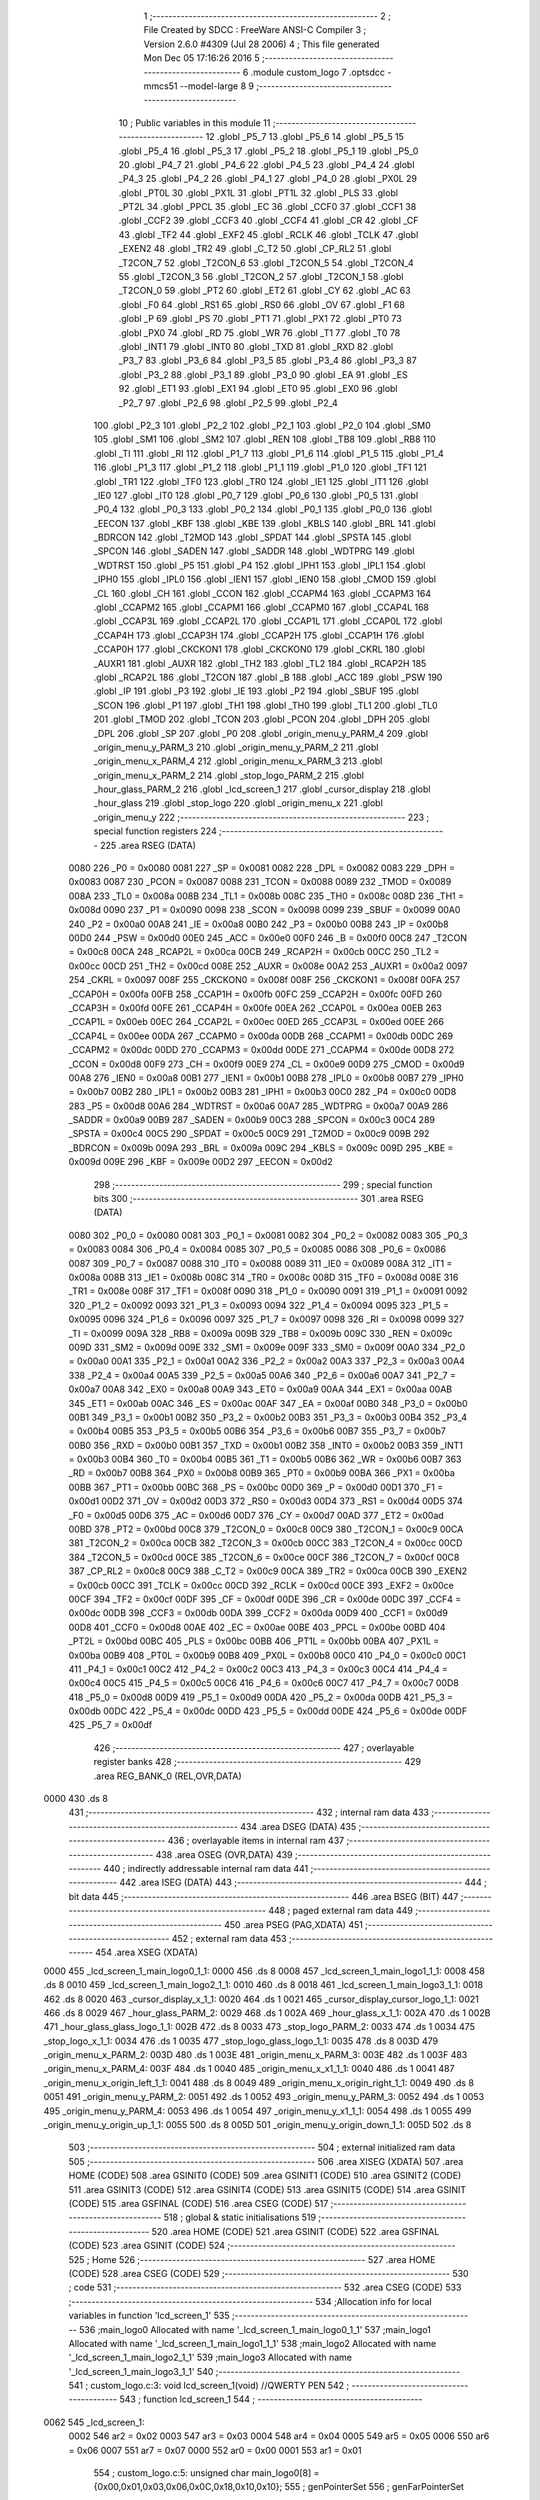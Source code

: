                               1 ;--------------------------------------------------------
                              2 ; File Created by SDCC : FreeWare ANSI-C Compiler
                              3 ; Version 2.6.0 #4309 (Jul 28 2006)
                              4 ; This file generated Mon Dec 05 17:16:26 2016
                              5 ;--------------------------------------------------------
                              6 	.module custom_logo
                              7 	.optsdcc -mmcs51 --model-large
                              8 	
                              9 ;--------------------------------------------------------
                             10 ; Public variables in this module
                             11 ;--------------------------------------------------------
                             12 	.globl _P5_7
                             13 	.globl _P5_6
                             14 	.globl _P5_5
                             15 	.globl _P5_4
                             16 	.globl _P5_3
                             17 	.globl _P5_2
                             18 	.globl _P5_1
                             19 	.globl _P5_0
                             20 	.globl _P4_7
                             21 	.globl _P4_6
                             22 	.globl _P4_5
                             23 	.globl _P4_4
                             24 	.globl _P4_3
                             25 	.globl _P4_2
                             26 	.globl _P4_1
                             27 	.globl _P4_0
                             28 	.globl _PX0L
                             29 	.globl _PT0L
                             30 	.globl _PX1L
                             31 	.globl _PT1L
                             32 	.globl _PLS
                             33 	.globl _PT2L
                             34 	.globl _PPCL
                             35 	.globl _EC
                             36 	.globl _CCF0
                             37 	.globl _CCF1
                             38 	.globl _CCF2
                             39 	.globl _CCF3
                             40 	.globl _CCF4
                             41 	.globl _CR
                             42 	.globl _CF
                             43 	.globl _TF2
                             44 	.globl _EXF2
                             45 	.globl _RCLK
                             46 	.globl _TCLK
                             47 	.globl _EXEN2
                             48 	.globl _TR2
                             49 	.globl _C_T2
                             50 	.globl _CP_RL2
                             51 	.globl _T2CON_7
                             52 	.globl _T2CON_6
                             53 	.globl _T2CON_5
                             54 	.globl _T2CON_4
                             55 	.globl _T2CON_3
                             56 	.globl _T2CON_2
                             57 	.globl _T2CON_1
                             58 	.globl _T2CON_0
                             59 	.globl _PT2
                             60 	.globl _ET2
                             61 	.globl _CY
                             62 	.globl _AC
                             63 	.globl _F0
                             64 	.globl _RS1
                             65 	.globl _RS0
                             66 	.globl _OV
                             67 	.globl _F1
                             68 	.globl _P
                             69 	.globl _PS
                             70 	.globl _PT1
                             71 	.globl _PX1
                             72 	.globl _PT0
                             73 	.globl _PX0
                             74 	.globl _RD
                             75 	.globl _WR
                             76 	.globl _T1
                             77 	.globl _T0
                             78 	.globl _INT1
                             79 	.globl _INT0
                             80 	.globl _TXD
                             81 	.globl _RXD
                             82 	.globl _P3_7
                             83 	.globl _P3_6
                             84 	.globl _P3_5
                             85 	.globl _P3_4
                             86 	.globl _P3_3
                             87 	.globl _P3_2
                             88 	.globl _P3_1
                             89 	.globl _P3_0
                             90 	.globl _EA
                             91 	.globl _ES
                             92 	.globl _ET1
                             93 	.globl _EX1
                             94 	.globl _ET0
                             95 	.globl _EX0
                             96 	.globl _P2_7
                             97 	.globl _P2_6
                             98 	.globl _P2_5
                             99 	.globl _P2_4
                            100 	.globl _P2_3
                            101 	.globl _P2_2
                            102 	.globl _P2_1
                            103 	.globl _P2_0
                            104 	.globl _SM0
                            105 	.globl _SM1
                            106 	.globl _SM2
                            107 	.globl _REN
                            108 	.globl _TB8
                            109 	.globl _RB8
                            110 	.globl _TI
                            111 	.globl _RI
                            112 	.globl _P1_7
                            113 	.globl _P1_6
                            114 	.globl _P1_5
                            115 	.globl _P1_4
                            116 	.globl _P1_3
                            117 	.globl _P1_2
                            118 	.globl _P1_1
                            119 	.globl _P1_0
                            120 	.globl _TF1
                            121 	.globl _TR1
                            122 	.globl _TF0
                            123 	.globl _TR0
                            124 	.globl _IE1
                            125 	.globl _IT1
                            126 	.globl _IE0
                            127 	.globl _IT0
                            128 	.globl _P0_7
                            129 	.globl _P0_6
                            130 	.globl _P0_5
                            131 	.globl _P0_4
                            132 	.globl _P0_3
                            133 	.globl _P0_2
                            134 	.globl _P0_1
                            135 	.globl _P0_0
                            136 	.globl _EECON
                            137 	.globl _KBF
                            138 	.globl _KBE
                            139 	.globl _KBLS
                            140 	.globl _BRL
                            141 	.globl _BDRCON
                            142 	.globl _T2MOD
                            143 	.globl _SPDAT
                            144 	.globl _SPSTA
                            145 	.globl _SPCON
                            146 	.globl _SADEN
                            147 	.globl _SADDR
                            148 	.globl _WDTPRG
                            149 	.globl _WDTRST
                            150 	.globl _P5
                            151 	.globl _P4
                            152 	.globl _IPH1
                            153 	.globl _IPL1
                            154 	.globl _IPH0
                            155 	.globl _IPL0
                            156 	.globl _IEN1
                            157 	.globl _IEN0
                            158 	.globl _CMOD
                            159 	.globl _CL
                            160 	.globl _CH
                            161 	.globl _CCON
                            162 	.globl _CCAPM4
                            163 	.globl _CCAPM3
                            164 	.globl _CCAPM2
                            165 	.globl _CCAPM1
                            166 	.globl _CCAPM0
                            167 	.globl _CCAP4L
                            168 	.globl _CCAP3L
                            169 	.globl _CCAP2L
                            170 	.globl _CCAP1L
                            171 	.globl _CCAP0L
                            172 	.globl _CCAP4H
                            173 	.globl _CCAP3H
                            174 	.globl _CCAP2H
                            175 	.globl _CCAP1H
                            176 	.globl _CCAP0H
                            177 	.globl _CKCKON1
                            178 	.globl _CKCKON0
                            179 	.globl _CKRL
                            180 	.globl _AUXR1
                            181 	.globl _AUXR
                            182 	.globl _TH2
                            183 	.globl _TL2
                            184 	.globl _RCAP2H
                            185 	.globl _RCAP2L
                            186 	.globl _T2CON
                            187 	.globl _B
                            188 	.globl _ACC
                            189 	.globl _PSW
                            190 	.globl _IP
                            191 	.globl _P3
                            192 	.globl _IE
                            193 	.globl _P2
                            194 	.globl _SBUF
                            195 	.globl _SCON
                            196 	.globl _P1
                            197 	.globl _TH1
                            198 	.globl _TH0
                            199 	.globl _TL1
                            200 	.globl _TL0
                            201 	.globl _TMOD
                            202 	.globl _TCON
                            203 	.globl _PCON
                            204 	.globl _DPH
                            205 	.globl _DPL
                            206 	.globl _SP
                            207 	.globl _P0
                            208 	.globl _origin_menu_y_PARM_4
                            209 	.globl _origin_menu_y_PARM_3
                            210 	.globl _origin_menu_y_PARM_2
                            211 	.globl _origin_menu_x_PARM_4
                            212 	.globl _origin_menu_x_PARM_3
                            213 	.globl _origin_menu_x_PARM_2
                            214 	.globl _stop_logo_PARM_2
                            215 	.globl _hour_glass_PARM_2
                            216 	.globl _lcd_screen_1
                            217 	.globl _cursor_display
                            218 	.globl _hour_glass
                            219 	.globl _stop_logo
                            220 	.globl _origin_menu_x
                            221 	.globl _origin_menu_y
                            222 ;--------------------------------------------------------
                            223 ; special function registers
                            224 ;--------------------------------------------------------
                            225 	.area RSEG    (DATA)
                    0080    226 _P0	=	0x0080
                    0081    227 _SP	=	0x0081
                    0082    228 _DPL	=	0x0082
                    0083    229 _DPH	=	0x0083
                    0087    230 _PCON	=	0x0087
                    0088    231 _TCON	=	0x0088
                    0089    232 _TMOD	=	0x0089
                    008A    233 _TL0	=	0x008a
                    008B    234 _TL1	=	0x008b
                    008C    235 _TH0	=	0x008c
                    008D    236 _TH1	=	0x008d
                    0090    237 _P1	=	0x0090
                    0098    238 _SCON	=	0x0098
                    0099    239 _SBUF	=	0x0099
                    00A0    240 _P2	=	0x00a0
                    00A8    241 _IE	=	0x00a8
                    00B0    242 _P3	=	0x00b0
                    00B8    243 _IP	=	0x00b8
                    00D0    244 _PSW	=	0x00d0
                    00E0    245 _ACC	=	0x00e0
                    00F0    246 _B	=	0x00f0
                    00C8    247 _T2CON	=	0x00c8
                    00CA    248 _RCAP2L	=	0x00ca
                    00CB    249 _RCAP2H	=	0x00cb
                    00CC    250 _TL2	=	0x00cc
                    00CD    251 _TH2	=	0x00cd
                    008E    252 _AUXR	=	0x008e
                    00A2    253 _AUXR1	=	0x00a2
                    0097    254 _CKRL	=	0x0097
                    008F    255 _CKCKON0	=	0x008f
                    008F    256 _CKCKON1	=	0x008f
                    00FA    257 _CCAP0H	=	0x00fa
                    00FB    258 _CCAP1H	=	0x00fb
                    00FC    259 _CCAP2H	=	0x00fc
                    00FD    260 _CCAP3H	=	0x00fd
                    00FE    261 _CCAP4H	=	0x00fe
                    00EA    262 _CCAP0L	=	0x00ea
                    00EB    263 _CCAP1L	=	0x00eb
                    00EC    264 _CCAP2L	=	0x00ec
                    00ED    265 _CCAP3L	=	0x00ed
                    00EE    266 _CCAP4L	=	0x00ee
                    00DA    267 _CCAPM0	=	0x00da
                    00DB    268 _CCAPM1	=	0x00db
                    00DC    269 _CCAPM2	=	0x00dc
                    00DD    270 _CCAPM3	=	0x00dd
                    00DE    271 _CCAPM4	=	0x00de
                    00D8    272 _CCON	=	0x00d8
                    00F9    273 _CH	=	0x00f9
                    00E9    274 _CL	=	0x00e9
                    00D9    275 _CMOD	=	0x00d9
                    00A8    276 _IEN0	=	0x00a8
                    00B1    277 _IEN1	=	0x00b1
                    00B8    278 _IPL0	=	0x00b8
                    00B7    279 _IPH0	=	0x00b7
                    00B2    280 _IPL1	=	0x00b2
                    00B3    281 _IPH1	=	0x00b3
                    00C0    282 _P4	=	0x00c0
                    00D8    283 _P5	=	0x00d8
                    00A6    284 _WDTRST	=	0x00a6
                    00A7    285 _WDTPRG	=	0x00a7
                    00A9    286 _SADDR	=	0x00a9
                    00B9    287 _SADEN	=	0x00b9
                    00C3    288 _SPCON	=	0x00c3
                    00C4    289 _SPSTA	=	0x00c4
                    00C5    290 _SPDAT	=	0x00c5
                    00C9    291 _T2MOD	=	0x00c9
                    009B    292 _BDRCON	=	0x009b
                    009A    293 _BRL	=	0x009a
                    009C    294 _KBLS	=	0x009c
                    009D    295 _KBE	=	0x009d
                    009E    296 _KBF	=	0x009e
                    00D2    297 _EECON	=	0x00d2
                            298 ;--------------------------------------------------------
                            299 ; special function bits
                            300 ;--------------------------------------------------------
                            301 	.area RSEG    (DATA)
                    0080    302 _P0_0	=	0x0080
                    0081    303 _P0_1	=	0x0081
                    0082    304 _P0_2	=	0x0082
                    0083    305 _P0_3	=	0x0083
                    0084    306 _P0_4	=	0x0084
                    0085    307 _P0_5	=	0x0085
                    0086    308 _P0_6	=	0x0086
                    0087    309 _P0_7	=	0x0087
                    0088    310 _IT0	=	0x0088
                    0089    311 _IE0	=	0x0089
                    008A    312 _IT1	=	0x008a
                    008B    313 _IE1	=	0x008b
                    008C    314 _TR0	=	0x008c
                    008D    315 _TF0	=	0x008d
                    008E    316 _TR1	=	0x008e
                    008F    317 _TF1	=	0x008f
                    0090    318 _P1_0	=	0x0090
                    0091    319 _P1_1	=	0x0091
                    0092    320 _P1_2	=	0x0092
                    0093    321 _P1_3	=	0x0093
                    0094    322 _P1_4	=	0x0094
                    0095    323 _P1_5	=	0x0095
                    0096    324 _P1_6	=	0x0096
                    0097    325 _P1_7	=	0x0097
                    0098    326 _RI	=	0x0098
                    0099    327 _TI	=	0x0099
                    009A    328 _RB8	=	0x009a
                    009B    329 _TB8	=	0x009b
                    009C    330 _REN	=	0x009c
                    009D    331 _SM2	=	0x009d
                    009E    332 _SM1	=	0x009e
                    009F    333 _SM0	=	0x009f
                    00A0    334 _P2_0	=	0x00a0
                    00A1    335 _P2_1	=	0x00a1
                    00A2    336 _P2_2	=	0x00a2
                    00A3    337 _P2_3	=	0x00a3
                    00A4    338 _P2_4	=	0x00a4
                    00A5    339 _P2_5	=	0x00a5
                    00A6    340 _P2_6	=	0x00a6
                    00A7    341 _P2_7	=	0x00a7
                    00A8    342 _EX0	=	0x00a8
                    00A9    343 _ET0	=	0x00a9
                    00AA    344 _EX1	=	0x00aa
                    00AB    345 _ET1	=	0x00ab
                    00AC    346 _ES	=	0x00ac
                    00AF    347 _EA	=	0x00af
                    00B0    348 _P3_0	=	0x00b0
                    00B1    349 _P3_1	=	0x00b1
                    00B2    350 _P3_2	=	0x00b2
                    00B3    351 _P3_3	=	0x00b3
                    00B4    352 _P3_4	=	0x00b4
                    00B5    353 _P3_5	=	0x00b5
                    00B6    354 _P3_6	=	0x00b6
                    00B7    355 _P3_7	=	0x00b7
                    00B0    356 _RXD	=	0x00b0
                    00B1    357 _TXD	=	0x00b1
                    00B2    358 _INT0	=	0x00b2
                    00B3    359 _INT1	=	0x00b3
                    00B4    360 _T0	=	0x00b4
                    00B5    361 _T1	=	0x00b5
                    00B6    362 _WR	=	0x00b6
                    00B7    363 _RD	=	0x00b7
                    00B8    364 _PX0	=	0x00b8
                    00B9    365 _PT0	=	0x00b9
                    00BA    366 _PX1	=	0x00ba
                    00BB    367 _PT1	=	0x00bb
                    00BC    368 _PS	=	0x00bc
                    00D0    369 _P	=	0x00d0
                    00D1    370 _F1	=	0x00d1
                    00D2    371 _OV	=	0x00d2
                    00D3    372 _RS0	=	0x00d3
                    00D4    373 _RS1	=	0x00d4
                    00D5    374 _F0	=	0x00d5
                    00D6    375 _AC	=	0x00d6
                    00D7    376 _CY	=	0x00d7
                    00AD    377 _ET2	=	0x00ad
                    00BD    378 _PT2	=	0x00bd
                    00C8    379 _T2CON_0	=	0x00c8
                    00C9    380 _T2CON_1	=	0x00c9
                    00CA    381 _T2CON_2	=	0x00ca
                    00CB    382 _T2CON_3	=	0x00cb
                    00CC    383 _T2CON_4	=	0x00cc
                    00CD    384 _T2CON_5	=	0x00cd
                    00CE    385 _T2CON_6	=	0x00ce
                    00CF    386 _T2CON_7	=	0x00cf
                    00C8    387 _CP_RL2	=	0x00c8
                    00C9    388 _C_T2	=	0x00c9
                    00CA    389 _TR2	=	0x00ca
                    00CB    390 _EXEN2	=	0x00cb
                    00CC    391 _TCLK	=	0x00cc
                    00CD    392 _RCLK	=	0x00cd
                    00CE    393 _EXF2	=	0x00ce
                    00CF    394 _TF2	=	0x00cf
                    00DF    395 _CF	=	0x00df
                    00DE    396 _CR	=	0x00de
                    00DC    397 _CCF4	=	0x00dc
                    00DB    398 _CCF3	=	0x00db
                    00DA    399 _CCF2	=	0x00da
                    00D9    400 _CCF1	=	0x00d9
                    00D8    401 _CCF0	=	0x00d8
                    00AE    402 _EC	=	0x00ae
                    00BE    403 _PPCL	=	0x00be
                    00BD    404 _PT2L	=	0x00bd
                    00BC    405 _PLS	=	0x00bc
                    00BB    406 _PT1L	=	0x00bb
                    00BA    407 _PX1L	=	0x00ba
                    00B9    408 _PT0L	=	0x00b9
                    00B8    409 _PX0L	=	0x00b8
                    00C0    410 _P4_0	=	0x00c0
                    00C1    411 _P4_1	=	0x00c1
                    00C2    412 _P4_2	=	0x00c2
                    00C3    413 _P4_3	=	0x00c3
                    00C4    414 _P4_4	=	0x00c4
                    00C5    415 _P4_5	=	0x00c5
                    00C6    416 _P4_6	=	0x00c6
                    00C7    417 _P4_7	=	0x00c7
                    00D8    418 _P5_0	=	0x00d8
                    00D9    419 _P5_1	=	0x00d9
                    00DA    420 _P5_2	=	0x00da
                    00DB    421 _P5_3	=	0x00db
                    00DC    422 _P5_4	=	0x00dc
                    00DD    423 _P5_5	=	0x00dd
                    00DE    424 _P5_6	=	0x00de
                    00DF    425 _P5_7	=	0x00df
                            426 ;--------------------------------------------------------
                            427 ; overlayable register banks
                            428 ;--------------------------------------------------------
                            429 	.area REG_BANK_0	(REL,OVR,DATA)
   0000                     430 	.ds 8
                            431 ;--------------------------------------------------------
                            432 ; internal ram data
                            433 ;--------------------------------------------------------
                            434 	.area DSEG    (DATA)
                            435 ;--------------------------------------------------------
                            436 ; overlayable items in internal ram 
                            437 ;--------------------------------------------------------
                            438 	.area OSEG    (OVR,DATA)
                            439 ;--------------------------------------------------------
                            440 ; indirectly addressable internal ram data
                            441 ;--------------------------------------------------------
                            442 	.area ISEG    (DATA)
                            443 ;--------------------------------------------------------
                            444 ; bit data
                            445 ;--------------------------------------------------------
                            446 	.area BSEG    (BIT)
                            447 ;--------------------------------------------------------
                            448 ; paged external ram data
                            449 ;--------------------------------------------------------
                            450 	.area PSEG    (PAG,XDATA)
                            451 ;--------------------------------------------------------
                            452 ; external ram data
                            453 ;--------------------------------------------------------
                            454 	.area XSEG    (XDATA)
   0000                     455 _lcd_screen_1_main_logo0_1_1:
   0000                     456 	.ds 8
   0008                     457 _lcd_screen_1_main_logo1_1_1:
   0008                     458 	.ds 8
   0010                     459 _lcd_screen_1_main_logo2_1_1:
   0010                     460 	.ds 8
   0018                     461 _lcd_screen_1_main_logo3_1_1:
   0018                     462 	.ds 8
   0020                     463 _cursor_display_x_1_1:
   0020                     464 	.ds 1
   0021                     465 _cursor_display_cursor_logo_1_1:
   0021                     466 	.ds 8
   0029                     467 _hour_glass_PARM_2:
   0029                     468 	.ds 1
   002A                     469 _hour_glass_x_1_1:
   002A                     470 	.ds 1
   002B                     471 _hour_glass_glass_logo_1_1:
   002B                     472 	.ds 8
   0033                     473 _stop_logo_PARM_2:
   0033                     474 	.ds 1
   0034                     475 _stop_logo_x_1_1:
   0034                     476 	.ds 1
   0035                     477 _stop_logo_glass_logo_1_1:
   0035                     478 	.ds 8
   003D                     479 _origin_menu_x_PARM_2:
   003D                     480 	.ds 1
   003E                     481 _origin_menu_x_PARM_3:
   003E                     482 	.ds 1
   003F                     483 _origin_menu_x_PARM_4:
   003F                     484 	.ds 1
   0040                     485 _origin_menu_x_x1_1_1:
   0040                     486 	.ds 1
   0041                     487 _origin_menu_x_origin_left_1_1:
   0041                     488 	.ds 8
   0049                     489 _origin_menu_x_origin_right_1_1:
   0049                     490 	.ds 8
   0051                     491 _origin_menu_y_PARM_2:
   0051                     492 	.ds 1
   0052                     493 _origin_menu_y_PARM_3:
   0052                     494 	.ds 1
   0053                     495 _origin_menu_y_PARM_4:
   0053                     496 	.ds 1
   0054                     497 _origin_menu_y_x1_1_1:
   0054                     498 	.ds 1
   0055                     499 _origin_menu_y_origin_up_1_1:
   0055                     500 	.ds 8
   005D                     501 _origin_menu_y_origin_down_1_1:
   005D                     502 	.ds 8
                            503 ;--------------------------------------------------------
                            504 ; external initialized ram data
                            505 ;--------------------------------------------------------
                            506 	.area XISEG   (XDATA)
                            507 	.area HOME    (CODE)
                            508 	.area GSINIT0 (CODE)
                            509 	.area GSINIT1 (CODE)
                            510 	.area GSINIT2 (CODE)
                            511 	.area GSINIT3 (CODE)
                            512 	.area GSINIT4 (CODE)
                            513 	.area GSINIT5 (CODE)
                            514 	.area GSINIT  (CODE)
                            515 	.area GSFINAL (CODE)
                            516 	.area CSEG    (CODE)
                            517 ;--------------------------------------------------------
                            518 ; global & static initialisations
                            519 ;--------------------------------------------------------
                            520 	.area HOME    (CODE)
                            521 	.area GSINIT  (CODE)
                            522 	.area GSFINAL (CODE)
                            523 	.area GSINIT  (CODE)
                            524 ;--------------------------------------------------------
                            525 ; Home
                            526 ;--------------------------------------------------------
                            527 	.area HOME    (CODE)
                            528 	.area CSEG    (CODE)
                            529 ;--------------------------------------------------------
                            530 ; code
                            531 ;--------------------------------------------------------
                            532 	.area CSEG    (CODE)
                            533 ;------------------------------------------------------------
                            534 ;Allocation info for local variables in function 'lcd_screen_1'
                            535 ;------------------------------------------------------------
                            536 ;main_logo0                Allocated with name '_lcd_screen_1_main_logo0_1_1'
                            537 ;main_logo1                Allocated with name '_lcd_screen_1_main_logo1_1_1'
                            538 ;main_logo2                Allocated with name '_lcd_screen_1_main_logo2_1_1'
                            539 ;main_logo3                Allocated with name '_lcd_screen_1_main_logo3_1_1'
                            540 ;------------------------------------------------------------
                            541 ;	custom_logo.c:3: void lcd_screen_1(void)         //QWERTY PEN
                            542 ;	-----------------------------------------
                            543 ;	 function lcd_screen_1
                            544 ;	-----------------------------------------
   0062                     545 _lcd_screen_1:
                    0002    546 	ar2 = 0x02
                    0003    547 	ar3 = 0x03
                    0004    548 	ar4 = 0x04
                    0005    549 	ar5 = 0x05
                    0006    550 	ar6 = 0x06
                    0007    551 	ar7 = 0x07
                    0000    552 	ar0 = 0x00
                    0001    553 	ar1 = 0x01
                            554 ;	custom_logo.c:5: unsigned char main_logo0[8] = {0x00,0x01,0x03,0x06,0x0C,0x18,0x10,0x10};
                            555 ;	genPointerSet
                            556 ;     genFarPointerSet
   0062 90 00 00            557 	mov	dptr,#_lcd_screen_1_main_logo0_1_1
                            558 ;	Peephole 181	changed mov to clr
   0065 E4                  559 	clr	a
   0066 F0                  560 	movx	@dptr,a
                            561 ;	genPointerSet
                            562 ;     genFarPointerSet
   0067 90 00 01            563 	mov	dptr,#(_lcd_screen_1_main_logo0_1_1 + 0x0001)
   006A 74 01               564 	mov	a,#0x01
   006C F0                  565 	movx	@dptr,a
                            566 ;	genPointerSet
                            567 ;     genFarPointerSet
   006D 90 00 02            568 	mov	dptr,#(_lcd_screen_1_main_logo0_1_1 + 0x0002)
   0070 74 03               569 	mov	a,#0x03
   0072 F0                  570 	movx	@dptr,a
                            571 ;	genPointerSet
                            572 ;     genFarPointerSet
   0073 90 00 03            573 	mov	dptr,#(_lcd_screen_1_main_logo0_1_1 + 0x0003)
   0076 74 06               574 	mov	a,#0x06
   0078 F0                  575 	movx	@dptr,a
                            576 ;	genPointerSet
                            577 ;     genFarPointerSet
   0079 90 00 04            578 	mov	dptr,#(_lcd_screen_1_main_logo0_1_1 + 0x0004)
   007C 74 0C               579 	mov	a,#0x0C
   007E F0                  580 	movx	@dptr,a
                            581 ;	genPointerSet
                            582 ;     genFarPointerSet
   007F 90 00 05            583 	mov	dptr,#(_lcd_screen_1_main_logo0_1_1 + 0x0005)
   0082 74 18               584 	mov	a,#0x18
   0084 F0                  585 	movx	@dptr,a
                            586 ;	genPointerSet
                            587 ;     genFarPointerSet
   0085 90 00 06            588 	mov	dptr,#(_lcd_screen_1_main_logo0_1_1 + 0x0006)
   0088 74 10               589 	mov	a,#0x10
   008A F0                  590 	movx	@dptr,a
                            591 ;	genPointerSet
                            592 ;     genFarPointerSet
   008B 90 00 07            593 	mov	dptr,#(_lcd_screen_1_main_logo0_1_1 + 0x0007)
   008E 74 10               594 	mov	a,#0x10
   0090 F0                  595 	movx	@dptr,a
                            596 ;	custom_logo.c:6: unsigned char main_logo1[8] = {0x00,0x10,0x18,0x0C,0x06,0x03,0x01,0x01};
                            597 ;	genPointerSet
                            598 ;     genFarPointerSet
   0091 90 00 08            599 	mov	dptr,#_lcd_screen_1_main_logo1_1_1
                            600 ;	Peephole 181	changed mov to clr
   0094 E4                  601 	clr	a
   0095 F0                  602 	movx	@dptr,a
                            603 ;	genPointerSet
                            604 ;     genFarPointerSet
   0096 90 00 09            605 	mov	dptr,#(_lcd_screen_1_main_logo1_1_1 + 0x0001)
   0099 74 10               606 	mov	a,#0x10
   009B F0                  607 	movx	@dptr,a
                            608 ;	genPointerSet
                            609 ;     genFarPointerSet
   009C 90 00 0A            610 	mov	dptr,#(_lcd_screen_1_main_logo1_1_1 + 0x0002)
   009F 74 18               611 	mov	a,#0x18
   00A1 F0                  612 	movx	@dptr,a
                            613 ;	genPointerSet
                            614 ;     genFarPointerSet
   00A2 90 00 0B            615 	mov	dptr,#(_lcd_screen_1_main_logo1_1_1 + 0x0003)
   00A5 74 0C               616 	mov	a,#0x0C
   00A7 F0                  617 	movx	@dptr,a
                            618 ;	genPointerSet
                            619 ;     genFarPointerSet
   00A8 90 00 0C            620 	mov	dptr,#(_lcd_screen_1_main_logo1_1_1 + 0x0004)
   00AB 74 06               621 	mov	a,#0x06
   00AD F0                  622 	movx	@dptr,a
                            623 ;	genPointerSet
                            624 ;     genFarPointerSet
   00AE 90 00 0D            625 	mov	dptr,#(_lcd_screen_1_main_logo1_1_1 + 0x0005)
   00B1 74 03               626 	mov	a,#0x03
   00B3 F0                  627 	movx	@dptr,a
                            628 ;	genPointerSet
                            629 ;     genFarPointerSet
   00B4 90 00 0E            630 	mov	dptr,#(_lcd_screen_1_main_logo1_1_1 + 0x0006)
   00B7 74 01               631 	mov	a,#0x01
   00B9 F0                  632 	movx	@dptr,a
                            633 ;	genPointerSet
                            634 ;     genFarPointerSet
   00BA 90 00 0F            635 	mov	dptr,#(_lcd_screen_1_main_logo1_1_1 + 0x0007)
   00BD 74 01               636 	mov	a,#0x01
   00BF F0                  637 	movx	@dptr,a
                            638 ;	custom_logo.c:7: unsigned char main_logo2[8] = {0x01,0x01,0x1B,0x1E,0x0C,0x1E,0x17,0x03};
                            639 ;	genPointerSet
                            640 ;     genFarPointerSet
   00C0 90 00 10            641 	mov	dptr,#_lcd_screen_1_main_logo2_1_1
   00C3 74 01               642 	mov	a,#0x01
   00C5 F0                  643 	movx	@dptr,a
                            644 ;	genPointerSet
                            645 ;     genFarPointerSet
   00C6 90 00 11            646 	mov	dptr,#(_lcd_screen_1_main_logo2_1_1 + 0x0001)
   00C9 74 01               647 	mov	a,#0x01
   00CB F0                  648 	movx	@dptr,a
                            649 ;	genPointerSet
                            650 ;     genFarPointerSet
   00CC 90 00 12            651 	mov	dptr,#(_lcd_screen_1_main_logo2_1_1 + 0x0002)
   00CF 74 1B               652 	mov	a,#0x1B
   00D1 F0                  653 	movx	@dptr,a
                            654 ;	genPointerSet
                            655 ;     genFarPointerSet
   00D2 90 00 13            656 	mov	dptr,#(_lcd_screen_1_main_logo2_1_1 + 0x0003)
   00D5 74 1E               657 	mov	a,#0x1E
   00D7 F0                  658 	movx	@dptr,a
                            659 ;	genPointerSet
                            660 ;     genFarPointerSet
   00D8 90 00 14            661 	mov	dptr,#(_lcd_screen_1_main_logo2_1_1 + 0x0004)
   00DB 74 0C               662 	mov	a,#0x0C
   00DD F0                  663 	movx	@dptr,a
                            664 ;	genPointerSet
                            665 ;     genFarPointerSet
   00DE 90 00 15            666 	mov	dptr,#(_lcd_screen_1_main_logo2_1_1 + 0x0005)
   00E1 74 1E               667 	mov	a,#0x1E
   00E3 F0                  668 	movx	@dptr,a
                            669 ;	genPointerSet
                            670 ;     genFarPointerSet
   00E4 90 00 16            671 	mov	dptr,#(_lcd_screen_1_main_logo2_1_1 + 0x0006)
   00E7 74 17               672 	mov	a,#0x17
   00E9 F0                  673 	movx	@dptr,a
                            674 ;	genPointerSet
                            675 ;     genFarPointerSet
   00EA 90 00 17            676 	mov	dptr,#(_lcd_screen_1_main_logo2_1_1 + 0x0007)
   00ED 74 03               677 	mov	a,#0x03
   00EF F0                  678 	movx	@dptr,a
                            679 ;	custom_logo.c:8: unsigned char main_logo3[8] = {0x10,0x10,0x18,0x0C,0x06,0x03,0x01,0x00};
                            680 ;	genPointerSet
                            681 ;     genFarPointerSet
   00F0 90 00 18            682 	mov	dptr,#_lcd_screen_1_main_logo3_1_1
   00F3 74 10               683 	mov	a,#0x10
   00F5 F0                  684 	movx	@dptr,a
                            685 ;	genPointerSet
                            686 ;     genFarPointerSet
   00F6 90 00 19            687 	mov	dptr,#(_lcd_screen_1_main_logo3_1_1 + 0x0001)
   00F9 74 10               688 	mov	a,#0x10
   00FB F0                  689 	movx	@dptr,a
                            690 ;	genPointerSet
                            691 ;     genFarPointerSet
   00FC 90 00 1A            692 	mov	dptr,#(_lcd_screen_1_main_logo3_1_1 + 0x0002)
   00FF 74 18               693 	mov	a,#0x18
   0101 F0                  694 	movx	@dptr,a
                            695 ;	genPointerSet
                            696 ;     genFarPointerSet
   0102 90 00 1B            697 	mov	dptr,#(_lcd_screen_1_main_logo3_1_1 + 0x0003)
   0105 74 0C               698 	mov	a,#0x0C
   0107 F0                  699 	movx	@dptr,a
                            700 ;	genPointerSet
                            701 ;     genFarPointerSet
   0108 90 00 1C            702 	mov	dptr,#(_lcd_screen_1_main_logo3_1_1 + 0x0004)
   010B 74 06               703 	mov	a,#0x06
   010D F0                  704 	movx	@dptr,a
                            705 ;	genPointerSet
                            706 ;     genFarPointerSet
   010E 90 00 1D            707 	mov	dptr,#(_lcd_screen_1_main_logo3_1_1 + 0x0005)
   0111 74 03               708 	mov	a,#0x03
   0113 F0                  709 	movx	@dptr,a
                            710 ;	genPointerSet
                            711 ;     genFarPointerSet
   0114 90 00 1E            712 	mov	dptr,#(_lcd_screen_1_main_logo3_1_1 + 0x0006)
   0117 74 01               713 	mov	a,#0x01
   0119 F0                  714 	movx	@dptr,a
                            715 ;	genPointerSet
                            716 ;     genFarPointerSet
   011A 90 00 1F            717 	mov	dptr,#(_lcd_screen_1_main_logo3_1_1 + 0x0007)
                            718 ;	Peephole 181	changed mov to clr
   011D E4                  719 	clr	a
   011E F0                  720 	movx	@dptr,a
                            721 ;	custom_logo.c:10: lcdcreatechar(0,main_logo0);
                            722 ;	genCast
   011F 90 00 7F            723 	mov	dptr,#_lcdcreatechar_PARM_2
   0122 74 00               724 	mov	a,#_lcd_screen_1_main_logo0_1_1
   0124 F0                  725 	movx	@dptr,a
   0125 A3                  726 	inc	dptr
   0126 74 00               727 	mov	a,#(_lcd_screen_1_main_logo0_1_1 >> 8)
   0128 F0                  728 	movx	@dptr,a
   0129 A3                  729 	inc	dptr
   012A 74 00               730 	mov	a,#0x0
   012C F0                  731 	movx	@dptr,a
                            732 ;	genCall
   012D 75 82 00            733 	mov	dpl,#0x00
   0130 12 0A 75            734 	lcall	_lcdcreatechar
                            735 ;	custom_logo.c:11: lcdcreatechar(1,main_logo1);
                            736 ;	genCast
   0133 90 00 7F            737 	mov	dptr,#_lcdcreatechar_PARM_2
   0136 74 08               738 	mov	a,#_lcd_screen_1_main_logo1_1_1
   0138 F0                  739 	movx	@dptr,a
   0139 A3                  740 	inc	dptr
   013A 74 00               741 	mov	a,#(_lcd_screen_1_main_logo1_1_1 >> 8)
   013C F0                  742 	movx	@dptr,a
   013D A3                  743 	inc	dptr
   013E 74 00               744 	mov	a,#0x0
   0140 F0                  745 	movx	@dptr,a
                            746 ;	genCall
   0141 75 82 01            747 	mov	dpl,#0x01
   0144 12 0A 75            748 	lcall	_lcdcreatechar
                            749 ;	custom_logo.c:12: lcdcreatechar(2,main_logo2);
                            750 ;	genCast
   0147 90 00 7F            751 	mov	dptr,#_lcdcreatechar_PARM_2
   014A 74 10               752 	mov	a,#_lcd_screen_1_main_logo2_1_1
   014C F0                  753 	movx	@dptr,a
   014D A3                  754 	inc	dptr
   014E 74 00               755 	mov	a,#(_lcd_screen_1_main_logo2_1_1 >> 8)
   0150 F0                  756 	movx	@dptr,a
   0151 A3                  757 	inc	dptr
   0152 74 00               758 	mov	a,#0x0
   0154 F0                  759 	movx	@dptr,a
                            760 ;	genCall
   0155 75 82 02            761 	mov	dpl,#0x02
   0158 12 0A 75            762 	lcall	_lcdcreatechar
                            763 ;	custom_logo.c:13: lcdcreatechar(3,main_logo3);
                            764 ;	genCast
   015B 90 00 7F            765 	mov	dptr,#_lcdcreatechar_PARM_2
   015E 74 18               766 	mov	a,#_lcd_screen_1_main_logo3_1_1
   0160 F0                  767 	movx	@dptr,a
   0161 A3                  768 	inc	dptr
   0162 74 00               769 	mov	a,#(_lcd_screen_1_main_logo3_1_1 >> 8)
   0164 F0                  770 	movx	@dptr,a
   0165 A3                  771 	inc	dptr
   0166 74 00               772 	mov	a,#0x0
   0168 F0                  773 	movx	@dptr,a
                            774 ;	genCall
   0169 75 82 03            775 	mov	dpl,#0x03
   016C 12 0A 75            776 	lcall	_lcdcreatechar
                            777 ;	custom_logo.c:16: Lcd_gotoxy(1,3);
                            778 ;	genAssign
   016F 90 00 72            779 	mov	dptr,#_Lcd_gotoxy_PARM_2
   0172 74 03               780 	mov	a,#0x03
   0174 F0                  781 	movx	@dptr,a
                            782 ;	genCall
   0175 75 82 01            783 	mov	dpl,#0x01
   0178 12 07 60            784 	lcall	_Lcd_gotoxy
                            785 ;	custom_logo.c:17: Lcd_Busywait();
                            786 ;	genCall
   017B 12 07 14            787 	lcall	_Lcd_Busywait
                            788 ;	custom_logo.c:18: RS=1;
                            789 ;	genAssign
   017E D2 96               790 	setb	_P1_6
                            791 ;	custom_logo.c:19: RW=0;
                            792 ;	genAssign
   0180 C2 97               793 	clr	_P1_7
                            794 ;	custom_logo.c:22: Lcd8_Port(0);
                            795 ;	genCall
   0182 75 82 00            796 	mov	dpl,#0x00
   0185 12 07 1A            797 	lcall	_Lcd8_Port
                            798 ;	custom_logo.c:23: LCD_EN  = 1;             // => E = 1
                            799 ;	genAssign
   0188 D2 A5               800 	setb	_P2_5
                            801 ;	custom_logo.c:24: Lcd_Busywait();
                            802 ;	genCall
   018A 12 07 14            803 	lcall	_Lcd_Busywait
                            804 ;	custom_logo.c:25: LCD_EN  = 0;             // => E = 0
                            805 ;	genAssign
   018D C2 A5               806 	clr	_P2_5
                            807 ;	custom_logo.c:27: Lcd_gotoxy(1,4);
                            808 ;	genAssign
   018F 90 00 72            809 	mov	dptr,#_Lcd_gotoxy_PARM_2
   0192 74 04               810 	mov	a,#0x04
   0194 F0                  811 	movx	@dptr,a
                            812 ;	genCall
   0195 75 82 01            813 	mov	dpl,#0x01
   0198 12 07 60            814 	lcall	_Lcd_gotoxy
                            815 ;	custom_logo.c:28: Lcd_Busywait();
                            816 ;	genCall
   019B 12 07 14            817 	lcall	_Lcd_Busywait
                            818 ;	custom_logo.c:29: RS=1;
                            819 ;	genAssign
   019E D2 96               820 	setb	_P1_6
                            821 ;	custom_logo.c:30: RW=0;
                            822 ;	genAssign
   01A0 C2 97               823 	clr	_P1_7
                            824 ;	custom_logo.c:33: Lcd8_Port(1);
                            825 ;	genCall
   01A2 75 82 01            826 	mov	dpl,#0x01
   01A5 12 07 1A            827 	lcall	_Lcd8_Port
                            828 ;	custom_logo.c:34: LCD_EN  = 1;             // => E = 1
                            829 ;	genAssign
   01A8 D2 A5               830 	setb	_P2_5
                            831 ;	custom_logo.c:35: Lcd_Busywait();
                            832 ;	genCall
   01AA 12 07 14            833 	lcall	_Lcd_Busywait
                            834 ;	custom_logo.c:36: LCD_EN  = 0;             // => E = 0
                            835 ;	genAssign
   01AD C2 A5               836 	clr	_P2_5
                            837 ;	custom_logo.c:38: Lcd_gotoxy(2,4);
                            838 ;	genAssign
   01AF 90 00 72            839 	mov	dptr,#_Lcd_gotoxy_PARM_2
   01B2 74 04               840 	mov	a,#0x04
   01B4 F0                  841 	movx	@dptr,a
                            842 ;	genCall
   01B5 75 82 02            843 	mov	dpl,#0x02
   01B8 12 07 60            844 	lcall	_Lcd_gotoxy
                            845 ;	custom_logo.c:39: Lcd_Busywait();
                            846 ;	genCall
   01BB 12 07 14            847 	lcall	_Lcd_Busywait
                            848 ;	custom_logo.c:40: RS=1;
                            849 ;	genAssign
   01BE D2 96               850 	setb	_P1_6
                            851 ;	custom_logo.c:41: RW=0;
                            852 ;	genAssign
   01C0 C2 97               853 	clr	_P1_7
                            854 ;	custom_logo.c:44: Lcd8_Port(2);
                            855 ;	genCall
   01C2 75 82 02            856 	mov	dpl,#0x02
   01C5 12 07 1A            857 	lcall	_Lcd8_Port
                            858 ;	custom_logo.c:45: LCD_EN  = 1;             // => E = 1
                            859 ;	genAssign
   01C8 D2 A5               860 	setb	_P2_5
                            861 ;	custom_logo.c:46: Lcd_Busywait();
                            862 ;	genCall
   01CA 12 07 14            863 	lcall	_Lcd_Busywait
                            864 ;	custom_logo.c:47: LCD_EN  = 0;             // => E = 0
                            865 ;	genAssign
   01CD C2 A5               866 	clr	_P2_5
                            867 ;	custom_logo.c:49: Lcd_gotoxy(2,3);
                            868 ;	genAssign
   01CF 90 00 72            869 	mov	dptr,#_Lcd_gotoxy_PARM_2
   01D2 74 03               870 	mov	a,#0x03
   01D4 F0                  871 	movx	@dptr,a
                            872 ;	genCall
   01D5 75 82 02            873 	mov	dpl,#0x02
   01D8 12 07 60            874 	lcall	_Lcd_gotoxy
                            875 ;	custom_logo.c:50: Lcd_Busywait();
                            876 ;	genCall
   01DB 12 07 14            877 	lcall	_Lcd_Busywait
                            878 ;	custom_logo.c:51: RS=1;
                            879 ;	genAssign
   01DE D2 96               880 	setb	_P1_6
                            881 ;	custom_logo.c:52: RW=0;
                            882 ;	genAssign
   01E0 C2 97               883 	clr	_P1_7
                            884 ;	custom_logo.c:55: Lcd8_Port(3);
                            885 ;	genCall
   01E2 75 82 03            886 	mov	dpl,#0x03
   01E5 12 07 1A            887 	lcall	_Lcd8_Port
                            888 ;	custom_logo.c:56: LCD_EN  = 1;             // => E = 1
                            889 ;	genAssign
   01E8 D2 A5               890 	setb	_P2_5
                            891 ;	custom_logo.c:57: Lcd_Busywait();
                            892 ;	genCall
   01EA 12 07 14            893 	lcall	_Lcd_Busywait
                            894 ;	custom_logo.c:58: LCD_EN  = 0;             // => E = 0
                            895 ;	genAssign
   01ED C2 A5               896 	clr	_P2_5
                            897 ;	custom_logo.c:60: Lcd_gotoxy(1,5);
                            898 ;	genAssign
   01EF 90 00 72            899 	mov	dptr,#_Lcd_gotoxy_PARM_2
   01F2 74 05               900 	mov	a,#0x05
   01F4 F0                  901 	movx	@dptr,a
                            902 ;	genCall
   01F5 75 82 01            903 	mov	dpl,#0x01
   01F8 12 07 60            904 	lcall	_Lcd_gotoxy
                            905 ;	custom_logo.c:61: Lcd_Busywait();
                            906 ;	genCall
   01FB 12 07 14            907 	lcall	_Lcd_Busywait
                            908 ;	custom_logo.c:62: Lcd8_Write_String("WERTY PEN");
                            909 ;	genCall
                            910 ;	Peephole 182.a	used 16 bit load of DPTR
   01FE 90 2E 40            911 	mov	dptr,#__str_0
   0201 75 F0 80            912 	mov	b,#0x80
   0204 12 08 00            913 	lcall	_Lcd8_Write_String
                            914 ;	custom_logo.c:63: Lcd_Delay(5);
                            915 ;	genCall
                            916 ;	Peephole 182.b	used 16 bit load of dptr
   0207 90 00 05            917 	mov	dptr,#0x0005
                            918 ;	Peephole 253.b	replaced lcall/ret with ljmp
   020A 02 06 D9            919 	ljmp	_Lcd_Delay
                            920 ;
                            921 ;------------------------------------------------------------
                            922 ;Allocation info for local variables in function 'cursor_display'
                            923 ;------------------------------------------------------------
                            924 ;x                         Allocated with name '_cursor_display_x_1_1'
                            925 ;cursor_logo               Allocated with name '_cursor_display_cursor_logo_1_1'
                            926 ;------------------------------------------------------------
                            927 ;	custom_logo.c:66: void cursor_display(char x)           //display cursor- custom char - stored at character code 0
                            928 ;	-----------------------------------------
                            929 ;	 function cursor_display
                            930 ;	-----------------------------------------
   020D                     931 _cursor_display:
                            932 ;	genReceive
   020D E5 82               933 	mov	a,dpl
   020F 90 00 20            934 	mov	dptr,#_cursor_display_x_1_1
   0212 F0                  935 	movx	@dptr,a
                            936 ;	custom_logo.c:68: unsigned char cursor_logo[8] = {0x18,0x14,0x0A,0x05,0x05,0x0A,0x14,0x18};
                            937 ;	genPointerSet
                            938 ;     genFarPointerSet
   0213 90 00 21            939 	mov	dptr,#_cursor_display_cursor_logo_1_1
   0216 74 18               940 	mov	a,#0x18
   0218 F0                  941 	movx	@dptr,a
                            942 ;	genPointerSet
                            943 ;     genFarPointerSet
   0219 90 00 22            944 	mov	dptr,#(_cursor_display_cursor_logo_1_1 + 0x0001)
   021C 74 14               945 	mov	a,#0x14
   021E F0                  946 	movx	@dptr,a
                            947 ;	genPointerSet
                            948 ;     genFarPointerSet
   021F 90 00 23            949 	mov	dptr,#(_cursor_display_cursor_logo_1_1 + 0x0002)
   0222 74 0A               950 	mov	a,#0x0A
   0224 F0                  951 	movx	@dptr,a
                            952 ;	genPointerSet
                            953 ;     genFarPointerSet
   0225 90 00 24            954 	mov	dptr,#(_cursor_display_cursor_logo_1_1 + 0x0003)
   0228 74 05               955 	mov	a,#0x05
   022A F0                  956 	movx	@dptr,a
                            957 ;	genPointerSet
                            958 ;     genFarPointerSet
   022B 90 00 25            959 	mov	dptr,#(_cursor_display_cursor_logo_1_1 + 0x0004)
   022E 74 05               960 	mov	a,#0x05
   0230 F0                  961 	movx	@dptr,a
                            962 ;	genPointerSet
                            963 ;     genFarPointerSet
   0231 90 00 26            964 	mov	dptr,#(_cursor_display_cursor_logo_1_1 + 0x0005)
   0234 74 0A               965 	mov	a,#0x0A
   0236 F0                  966 	movx	@dptr,a
                            967 ;	genPointerSet
                            968 ;     genFarPointerSet
   0237 90 00 27            969 	mov	dptr,#(_cursor_display_cursor_logo_1_1 + 0x0006)
   023A 74 14               970 	mov	a,#0x14
   023C F0                  971 	movx	@dptr,a
                            972 ;	genPointerSet
                            973 ;     genFarPointerSet
   023D 90 00 28            974 	mov	dptr,#(_cursor_display_cursor_logo_1_1 + 0x0007)
   0240 74 18               975 	mov	a,#0x18
   0242 F0                  976 	movx	@dptr,a
                            977 ;	custom_logo.c:69: lcdcreatechar(7,cursor_logo);
                            978 ;	genCast
   0243 90 00 7F            979 	mov	dptr,#_lcdcreatechar_PARM_2
   0246 74 21               980 	mov	a,#_cursor_display_cursor_logo_1_1
   0248 F0                  981 	movx	@dptr,a
   0249 A3                  982 	inc	dptr
   024A 74 00               983 	mov	a,#(_cursor_display_cursor_logo_1_1 >> 8)
   024C F0                  984 	movx	@dptr,a
   024D A3                  985 	inc	dptr
   024E 74 00               986 	mov	a,#0x0
   0250 F0                  987 	movx	@dptr,a
                            988 ;	genCall
   0251 75 82 07            989 	mov	dpl,#0x07
   0254 12 0A 75            990 	lcall	_lcdcreatechar
                            991 ;	custom_logo.c:71: Lcd_gotoxy(x,0);
                            992 ;	genAssign
   0257 90 00 20            993 	mov	dptr,#_cursor_display_x_1_1
   025A E0                  994 	movx	a,@dptr
   025B FA                  995 	mov	r2,a
                            996 ;	genAssign
   025C 90 00 72            997 	mov	dptr,#_Lcd_gotoxy_PARM_2
                            998 ;	Peephole 181	changed mov to clr
   025F E4                  999 	clr	a
   0260 F0                 1000 	movx	@dptr,a
                           1001 ;	genCall
   0261 8A 82              1002 	mov	dpl,r2
   0263 12 07 60           1003 	lcall	_Lcd_gotoxy
                           1004 ;	custom_logo.c:72: Lcd_Delay(5);
                           1005 ;	genCall
                           1006 ;	Peephole 182.b	used 16 bit load of dptr
   0266 90 00 05           1007 	mov	dptr,#0x0005
   0269 12 06 D9           1008 	lcall	_Lcd_Delay
                           1009 ;	custom_logo.c:73: RS=1;
                           1010 ;	genAssign
   026C D2 96              1011 	setb	_P1_6
                           1012 ;	custom_logo.c:74: RW=0;
                           1013 ;	genAssign
   026E C2 97              1014 	clr	_P1_7
                           1015 ;	custom_logo.c:76: Lcd8_Port(7);
                           1016 ;	genCall
   0270 75 82 07           1017 	mov	dpl,#0x07
   0273 12 07 1A           1018 	lcall	_Lcd8_Port
                           1019 ;	custom_logo.c:77: LCD_EN  = 1;             // => E = 1
                           1020 ;	genAssign
   0276 D2 A5              1021 	setb	_P2_5
                           1022 ;	custom_logo.c:78: Lcd_Busywait();
                           1023 ;	genCall
   0278 12 07 14           1024 	lcall	_Lcd_Busywait
                           1025 ;	custom_logo.c:79: LCD_EN  = 0;             // => E = 0
                           1026 ;	genAssign
   027B C2 A5              1027 	clr	_P2_5
                           1028 ;	Peephole 300	removed redundant label 00101$
   027D 22                 1029 	ret
                           1030 ;------------------------------------------------------------
                           1031 ;Allocation info for local variables in function 'hour_glass'
                           1032 ;------------------------------------------------------------
                           1033 ;y                         Allocated with name '_hour_glass_PARM_2'
                           1034 ;x                         Allocated with name '_hour_glass_x_1_1'
                           1035 ;glass_logo                Allocated with name '_hour_glass_glass_logo_1_1'
                           1036 ;------------------------------------------------------------
                           1037 ;	custom_logo.c:82: void hour_glass(char x,char y)           //display logo while printing
                           1038 ;	-----------------------------------------
                           1039 ;	 function hour_glass
                           1040 ;	-----------------------------------------
   027E                    1041 _hour_glass:
                           1042 ;	genReceive
   027E E5 82              1043 	mov	a,dpl
   0280 90 00 2A           1044 	mov	dptr,#_hour_glass_x_1_1
   0283 F0                 1045 	movx	@dptr,a
                           1046 ;	custom_logo.c:84: unsigned char glass_logo[8] = {0xFF,0x11,0x0A,0x04,0x04,0x0A,0x11,0xFF};
                           1047 ;	genPointerSet
                           1048 ;     genFarPointerSet
   0284 90 00 2B           1049 	mov	dptr,#_hour_glass_glass_logo_1_1
   0287 74 FF              1050 	mov	a,#0xFF
   0289 F0                 1051 	movx	@dptr,a
                           1052 ;	genPointerSet
                           1053 ;     genFarPointerSet
   028A 90 00 2C           1054 	mov	dptr,#(_hour_glass_glass_logo_1_1 + 0x0001)
   028D 74 11              1055 	mov	a,#0x11
   028F F0                 1056 	movx	@dptr,a
                           1057 ;	genPointerSet
                           1058 ;     genFarPointerSet
   0290 90 00 2D           1059 	mov	dptr,#(_hour_glass_glass_logo_1_1 + 0x0002)
   0293 74 0A              1060 	mov	a,#0x0A
   0295 F0                 1061 	movx	@dptr,a
                           1062 ;	genPointerSet
                           1063 ;     genFarPointerSet
   0296 90 00 2E           1064 	mov	dptr,#(_hour_glass_glass_logo_1_1 + 0x0003)
   0299 74 04              1065 	mov	a,#0x04
   029B F0                 1066 	movx	@dptr,a
                           1067 ;	genPointerSet
                           1068 ;     genFarPointerSet
   029C 90 00 2F           1069 	mov	dptr,#(_hour_glass_glass_logo_1_1 + 0x0004)
   029F 74 04              1070 	mov	a,#0x04
   02A1 F0                 1071 	movx	@dptr,a
                           1072 ;	genPointerSet
                           1073 ;     genFarPointerSet
   02A2 90 00 30           1074 	mov	dptr,#(_hour_glass_glass_logo_1_1 + 0x0005)
   02A5 74 0A              1075 	mov	a,#0x0A
   02A7 F0                 1076 	movx	@dptr,a
                           1077 ;	genPointerSet
                           1078 ;     genFarPointerSet
   02A8 90 00 31           1079 	mov	dptr,#(_hour_glass_glass_logo_1_1 + 0x0006)
   02AB 74 11              1080 	mov	a,#0x11
   02AD F0                 1081 	movx	@dptr,a
                           1082 ;	genPointerSet
                           1083 ;     genFarPointerSet
   02AE 90 00 32           1084 	mov	dptr,#(_hour_glass_glass_logo_1_1 + 0x0007)
   02B1 74 FF              1085 	mov	a,#0xFF
   02B3 F0                 1086 	movx	@dptr,a
                           1087 ;	custom_logo.c:85: lcdcreatechar(6,glass_logo);
                           1088 ;	genCast
   02B4 90 00 7F           1089 	mov	dptr,#_lcdcreatechar_PARM_2
   02B7 74 2B              1090 	mov	a,#_hour_glass_glass_logo_1_1
   02B9 F0                 1091 	movx	@dptr,a
   02BA A3                 1092 	inc	dptr
   02BB 74 00              1093 	mov	a,#(_hour_glass_glass_logo_1_1 >> 8)
   02BD F0                 1094 	movx	@dptr,a
   02BE A3                 1095 	inc	dptr
   02BF 74 00              1096 	mov	a,#0x0
   02C1 F0                 1097 	movx	@dptr,a
                           1098 ;	genCall
   02C2 75 82 06           1099 	mov	dpl,#0x06
   02C5 12 0A 75           1100 	lcall	_lcdcreatechar
                           1101 ;	custom_logo.c:87: Lcd_gotoxy(x,y);
                           1102 ;	genAssign
   02C8 90 00 2A           1103 	mov	dptr,#_hour_glass_x_1_1
   02CB E0                 1104 	movx	a,@dptr
   02CC FA                 1105 	mov	r2,a
                           1106 ;	genAssign
   02CD 90 00 29           1107 	mov	dptr,#_hour_glass_PARM_2
   02D0 E0                 1108 	movx	a,@dptr
                           1109 ;	genAssign
   02D1 FB                 1110 	mov	r3,a
   02D2 90 00 72           1111 	mov	dptr,#_Lcd_gotoxy_PARM_2
                           1112 ;	Peephole 100	removed redundant mov
   02D5 F0                 1113 	movx	@dptr,a
                           1114 ;	genCall
   02D6 8A 82              1115 	mov	dpl,r2
   02D8 12 07 60           1116 	lcall	_Lcd_gotoxy
                           1117 ;	custom_logo.c:88: Lcd_Delay(5);
                           1118 ;	genCall
                           1119 ;	Peephole 182.b	used 16 bit load of dptr
   02DB 90 00 05           1120 	mov	dptr,#0x0005
   02DE 12 06 D9           1121 	lcall	_Lcd_Delay
                           1122 ;	custom_logo.c:89: RS=1;
                           1123 ;	genAssign
   02E1 D2 96              1124 	setb	_P1_6
                           1125 ;	custom_logo.c:90: RW=0;
                           1126 ;	genAssign
   02E3 C2 97              1127 	clr	_P1_7
                           1128 ;	custom_logo.c:92: Lcd8_Port(6);
                           1129 ;	genCall
   02E5 75 82 06           1130 	mov	dpl,#0x06
   02E8 12 07 1A           1131 	lcall	_Lcd8_Port
                           1132 ;	custom_logo.c:93: LCD_EN  = 1;             // => E = 1
                           1133 ;	genAssign
   02EB D2 A5              1134 	setb	_P2_5
                           1135 ;	custom_logo.c:94: Lcd_Busywait();
                           1136 ;	genCall
   02ED 12 07 14           1137 	lcall	_Lcd_Busywait
                           1138 ;	custom_logo.c:95: LCD_EN  = 0;             // => E = 0
                           1139 ;	genAssign
   02F0 C2 A5              1140 	clr	_P2_5
                           1141 ;	Peephole 300	removed redundant label 00101$
   02F2 22                 1142 	ret
                           1143 ;------------------------------------------------------------
                           1144 ;Allocation info for local variables in function 'stop_logo'
                           1145 ;------------------------------------------------------------
                           1146 ;y                         Allocated with name '_stop_logo_PARM_2'
                           1147 ;x                         Allocated with name '_stop_logo_x_1_1'
                           1148 ;glass_logo                Allocated with name '_stop_logo_glass_logo_1_1'
                           1149 ;------------------------------------------------------------
                           1150 ;	custom_logo.c:98: void stop_logo(char x,char y)           //display logo while printing
                           1151 ;	-----------------------------------------
                           1152 ;	 function stop_logo
                           1153 ;	-----------------------------------------
   02F3                    1154 _stop_logo:
                           1155 ;	genReceive
   02F3 E5 82              1156 	mov	a,dpl
   02F5 90 00 34           1157 	mov	dptr,#_stop_logo_x_1_1
   02F8 F0                 1158 	movx	@dptr,a
                           1159 ;	custom_logo.c:100: unsigned char glass_logo[8] = {0x0E,0x0E,0x0E,0x0E,0x0E,0x04,0x00,0x04};
                           1160 ;	genPointerSet
                           1161 ;     genFarPointerSet
   02F9 90 00 35           1162 	mov	dptr,#_stop_logo_glass_logo_1_1
   02FC 74 0E              1163 	mov	a,#0x0E
   02FE F0                 1164 	movx	@dptr,a
                           1165 ;	genPointerSet
                           1166 ;     genFarPointerSet
   02FF 90 00 36           1167 	mov	dptr,#(_stop_logo_glass_logo_1_1 + 0x0001)
   0302 74 0E              1168 	mov	a,#0x0E
   0304 F0                 1169 	movx	@dptr,a
                           1170 ;	genPointerSet
                           1171 ;     genFarPointerSet
   0305 90 00 37           1172 	mov	dptr,#(_stop_logo_glass_logo_1_1 + 0x0002)
   0308 74 0E              1173 	mov	a,#0x0E
   030A F0                 1174 	movx	@dptr,a
                           1175 ;	genPointerSet
                           1176 ;     genFarPointerSet
   030B 90 00 38           1177 	mov	dptr,#(_stop_logo_glass_logo_1_1 + 0x0003)
   030E 74 0E              1178 	mov	a,#0x0E
   0310 F0                 1179 	movx	@dptr,a
                           1180 ;	genPointerSet
                           1181 ;     genFarPointerSet
   0311 90 00 39           1182 	mov	dptr,#(_stop_logo_glass_logo_1_1 + 0x0004)
   0314 74 0E              1183 	mov	a,#0x0E
   0316 F0                 1184 	movx	@dptr,a
                           1185 ;	genPointerSet
                           1186 ;     genFarPointerSet
   0317 90 00 3A           1187 	mov	dptr,#(_stop_logo_glass_logo_1_1 + 0x0005)
   031A 74 04              1188 	mov	a,#0x04
   031C F0                 1189 	movx	@dptr,a
                           1190 ;	genPointerSet
                           1191 ;     genFarPointerSet
   031D 90 00 3B           1192 	mov	dptr,#(_stop_logo_glass_logo_1_1 + 0x0006)
                           1193 ;	Peephole 181	changed mov to clr
   0320 E4                 1194 	clr	a
   0321 F0                 1195 	movx	@dptr,a
                           1196 ;	genPointerSet
                           1197 ;     genFarPointerSet
   0322 90 00 3C           1198 	mov	dptr,#(_stop_logo_glass_logo_1_1 + 0x0007)
   0325 74 04              1199 	mov	a,#0x04
   0327 F0                 1200 	movx	@dptr,a
                           1201 ;	custom_logo.c:101: lcdcreatechar(5,glass_logo);
                           1202 ;	genCast
   0328 90 00 7F           1203 	mov	dptr,#_lcdcreatechar_PARM_2
   032B 74 35              1204 	mov	a,#_stop_logo_glass_logo_1_1
   032D F0                 1205 	movx	@dptr,a
   032E A3                 1206 	inc	dptr
   032F 74 00              1207 	mov	a,#(_stop_logo_glass_logo_1_1 >> 8)
   0331 F0                 1208 	movx	@dptr,a
   0332 A3                 1209 	inc	dptr
   0333 74 00              1210 	mov	a,#0x0
   0335 F0                 1211 	movx	@dptr,a
                           1212 ;	genCall
   0336 75 82 05           1213 	mov	dpl,#0x05
   0339 12 0A 75           1214 	lcall	_lcdcreatechar
                           1215 ;	custom_logo.c:103: Lcd_gotoxy(x,y);
                           1216 ;	genAssign
   033C 90 00 34           1217 	mov	dptr,#_stop_logo_x_1_1
   033F E0                 1218 	movx	a,@dptr
   0340 FA                 1219 	mov	r2,a
                           1220 ;	genAssign
   0341 90 00 33           1221 	mov	dptr,#_stop_logo_PARM_2
   0344 E0                 1222 	movx	a,@dptr
                           1223 ;	genAssign
   0345 FB                 1224 	mov	r3,a
   0346 90 00 72           1225 	mov	dptr,#_Lcd_gotoxy_PARM_2
                           1226 ;	Peephole 100	removed redundant mov
   0349 F0                 1227 	movx	@dptr,a
                           1228 ;	genCall
   034A 8A 82              1229 	mov	dpl,r2
   034C 12 07 60           1230 	lcall	_Lcd_gotoxy
                           1231 ;	custom_logo.c:104: Lcd_Delay(5);
                           1232 ;	genCall
                           1233 ;	Peephole 182.b	used 16 bit load of dptr
   034F 90 00 05           1234 	mov	dptr,#0x0005
   0352 12 06 D9           1235 	lcall	_Lcd_Delay
                           1236 ;	custom_logo.c:105: RS=1;
                           1237 ;	genAssign
   0355 D2 96              1238 	setb	_P1_6
                           1239 ;	custom_logo.c:106: RW=0;
                           1240 ;	genAssign
   0357 C2 97              1241 	clr	_P1_7
                           1242 ;	custom_logo.c:108: Lcd8_Port(5);
                           1243 ;	genCall
   0359 75 82 05           1244 	mov	dpl,#0x05
   035C 12 07 1A           1245 	lcall	_Lcd8_Port
                           1246 ;	custom_logo.c:109: LCD_EN  = 1;             // => E = 1
                           1247 ;	genAssign
   035F D2 A5              1248 	setb	_P2_5
                           1249 ;	custom_logo.c:110: Lcd_Busywait();
                           1250 ;	genCall
   0361 12 07 14           1251 	lcall	_Lcd_Busywait
                           1252 ;	custom_logo.c:111: LCD_EN  = 0;             // => E = 0
                           1253 ;	genAssign
   0364 C2 A5              1254 	clr	_P2_5
                           1255 ;	Peephole 300	removed redundant label 00101$
   0366 22                 1256 	ret
                           1257 ;------------------------------------------------------------
                           1258 ;Allocation info for local variables in function 'origin_menu_x'
                           1259 ;------------------------------------------------------------
                           1260 ;y1                        Allocated with name '_origin_menu_x_PARM_2'
                           1261 ;x2                        Allocated with name '_origin_menu_x_PARM_3'
                           1262 ;y2                        Allocated with name '_origin_menu_x_PARM_4'
                           1263 ;x1                        Allocated with name '_origin_menu_x_x1_1_1'
                           1264 ;origin_left               Allocated with name '_origin_menu_x_origin_left_1_1'
                           1265 ;origin_right              Allocated with name '_origin_menu_x_origin_right_1_1'
                           1266 ;------------------------------------------------------------
                           1267 ;	custom_logo.c:114: void origin_menu_x(char x1,char y1,char x2,char y2)
                           1268 ;	-----------------------------------------
                           1269 ;	 function origin_menu_x
                           1270 ;	-----------------------------------------
   0367                    1271 _origin_menu_x:
                           1272 ;	genReceive
   0367 E5 82              1273 	mov	a,dpl
   0369 90 00 40           1274 	mov	dptr,#_origin_menu_x_x1_1_1
   036C F0                 1275 	movx	@dptr,a
                           1276 ;	custom_logo.c:116: unsigned char origin_left[8] = {0x00,0x02,0x04,0x08,0x04,0x02,0x00,0x00};
                           1277 ;	genPointerSet
                           1278 ;     genFarPointerSet
   036D 90 00 41           1279 	mov	dptr,#_origin_menu_x_origin_left_1_1
                           1280 ;	Peephole 181	changed mov to clr
   0370 E4                 1281 	clr	a
   0371 F0                 1282 	movx	@dptr,a
                           1283 ;	genPointerSet
                           1284 ;     genFarPointerSet
   0372 90 00 42           1285 	mov	dptr,#(_origin_menu_x_origin_left_1_1 + 0x0001)
   0375 74 02              1286 	mov	a,#0x02
   0377 F0                 1287 	movx	@dptr,a
                           1288 ;	genPointerSet
                           1289 ;     genFarPointerSet
   0378 90 00 43           1290 	mov	dptr,#(_origin_menu_x_origin_left_1_1 + 0x0002)
   037B 74 04              1291 	mov	a,#0x04
   037D F0                 1292 	movx	@dptr,a
                           1293 ;	genPointerSet
                           1294 ;     genFarPointerSet
   037E 90 00 44           1295 	mov	dptr,#(_origin_menu_x_origin_left_1_1 + 0x0003)
   0381 74 08              1296 	mov	a,#0x08
   0383 F0                 1297 	movx	@dptr,a
                           1298 ;	genPointerSet
                           1299 ;     genFarPointerSet
   0384 90 00 45           1300 	mov	dptr,#(_origin_menu_x_origin_left_1_1 + 0x0004)
   0387 74 04              1301 	mov	a,#0x04
   0389 F0                 1302 	movx	@dptr,a
                           1303 ;	genPointerSet
                           1304 ;     genFarPointerSet
   038A 90 00 46           1305 	mov	dptr,#(_origin_menu_x_origin_left_1_1 + 0x0005)
   038D 74 02              1306 	mov	a,#0x02
   038F F0                 1307 	movx	@dptr,a
                           1308 ;	genPointerSet
                           1309 ;     genFarPointerSet
   0390 90 00 47           1310 	mov	dptr,#(_origin_menu_x_origin_left_1_1 + 0x0006)
                           1311 ;	Peephole 181	changed mov to clr
                           1312 ;	genPointerSet
                           1313 ;     genFarPointerSet
                           1314 ;	Peephole 181	changed mov to clr
                           1315 ;	Peephole 219.a	removed redundant clear
                           1316 ;	custom_logo.c:117: unsigned char origin_right[8] = {0x00,0x08,0x04,0x02,0x04,0x08,0x00,0x00};
                           1317 ;	genPointerSet
                           1318 ;     genFarPointerSet
                           1319 ;	Peephole 181	changed mov to clr
   0393 E4                 1320 	clr	a
   0394 F0                 1321 	movx	@dptr,a
   0395 90 00 48           1322 	mov	dptr,#(_origin_menu_x_origin_left_1_1 + 0x0007)
   0398 F0                 1323 	movx	@dptr,a
   0399 90 00 49           1324 	mov	dptr,#_origin_menu_x_origin_right_1_1
                           1325 ;	Peephole 219.b	removed redundant clear
   039C F0                 1326 	movx	@dptr,a
                           1327 ;	genPointerSet
                           1328 ;     genFarPointerSet
   039D 90 00 4A           1329 	mov	dptr,#(_origin_menu_x_origin_right_1_1 + 0x0001)
   03A0 74 08              1330 	mov	a,#0x08
   03A2 F0                 1331 	movx	@dptr,a
                           1332 ;	genPointerSet
                           1333 ;     genFarPointerSet
   03A3 90 00 4B           1334 	mov	dptr,#(_origin_menu_x_origin_right_1_1 + 0x0002)
   03A6 74 04              1335 	mov	a,#0x04
   03A8 F0                 1336 	movx	@dptr,a
                           1337 ;	genPointerSet
                           1338 ;     genFarPointerSet
   03A9 90 00 4C           1339 	mov	dptr,#(_origin_menu_x_origin_right_1_1 + 0x0003)
   03AC 74 02              1340 	mov	a,#0x02
   03AE F0                 1341 	movx	@dptr,a
                           1342 ;	genPointerSet
                           1343 ;     genFarPointerSet
   03AF 90 00 4D           1344 	mov	dptr,#(_origin_menu_x_origin_right_1_1 + 0x0004)
   03B2 74 04              1345 	mov	a,#0x04
   03B4 F0                 1346 	movx	@dptr,a
                           1347 ;	genPointerSet
                           1348 ;     genFarPointerSet
   03B5 90 00 4E           1349 	mov	dptr,#(_origin_menu_x_origin_right_1_1 + 0x0005)
   03B8 74 08              1350 	mov	a,#0x08
   03BA F0                 1351 	movx	@dptr,a
                           1352 ;	genPointerSet
                           1353 ;     genFarPointerSet
   03BB 90 00 4F           1354 	mov	dptr,#(_origin_menu_x_origin_right_1_1 + 0x0006)
                           1355 ;	Peephole 181	changed mov to clr
                           1356 ;	genPointerSet
                           1357 ;     genFarPointerSet
                           1358 ;	Peephole 181	changed mov to clr
                           1359 ;	Peephole 219.a	removed redundant clear
   03BE E4                 1360 	clr	a
   03BF F0                 1361 	movx	@dptr,a
   03C0 90 00 50           1362 	mov	dptr,#(_origin_menu_x_origin_right_1_1 + 0x0007)
   03C3 F0                 1363 	movx	@dptr,a
                           1364 ;	custom_logo.c:119: lcdcreatechar(4,origin_left);
                           1365 ;	genCast
   03C4 90 00 7F           1366 	mov	dptr,#_lcdcreatechar_PARM_2
   03C7 74 41              1367 	mov	a,#_origin_menu_x_origin_left_1_1
   03C9 F0                 1368 	movx	@dptr,a
   03CA A3                 1369 	inc	dptr
   03CB 74 00              1370 	mov	a,#(_origin_menu_x_origin_left_1_1 >> 8)
   03CD F0                 1371 	movx	@dptr,a
   03CE A3                 1372 	inc	dptr
   03CF 74 00              1373 	mov	a,#0x0
   03D1 F0                 1374 	movx	@dptr,a
                           1375 ;	genCall
   03D2 75 82 04           1376 	mov	dpl,#0x04
   03D5 12 0A 75           1377 	lcall	_lcdcreatechar
                           1378 ;	custom_logo.c:120: lcdcreatechar(3,origin_right);
                           1379 ;	genCast
   03D8 90 00 7F           1380 	mov	dptr,#_lcdcreatechar_PARM_2
   03DB 74 49              1381 	mov	a,#_origin_menu_x_origin_right_1_1
   03DD F0                 1382 	movx	@dptr,a
   03DE A3                 1383 	inc	dptr
   03DF 74 00              1384 	mov	a,#(_origin_menu_x_origin_right_1_1 >> 8)
   03E1 F0                 1385 	movx	@dptr,a
   03E2 A3                 1386 	inc	dptr
   03E3 74 00              1387 	mov	a,#0x0
   03E5 F0                 1388 	movx	@dptr,a
                           1389 ;	genCall
   03E6 75 82 03           1390 	mov	dpl,#0x03
   03E9 12 0A 75           1391 	lcall	_lcdcreatechar
                           1392 ;	custom_logo.c:122: Lcd_gotoxy(x1,y1);
                           1393 ;	genAssign
   03EC 90 00 40           1394 	mov	dptr,#_origin_menu_x_x1_1_1
   03EF E0                 1395 	movx	a,@dptr
   03F0 FA                 1396 	mov	r2,a
                           1397 ;	genAssign
   03F1 90 00 3D           1398 	mov	dptr,#_origin_menu_x_PARM_2
   03F4 E0                 1399 	movx	a,@dptr
                           1400 ;	genAssign
   03F5 FB                 1401 	mov	r3,a
   03F6 90 00 72           1402 	mov	dptr,#_Lcd_gotoxy_PARM_2
                           1403 ;	Peephole 100	removed redundant mov
   03F9 F0                 1404 	movx	@dptr,a
                           1405 ;	genCall
   03FA 8A 82              1406 	mov	dpl,r2
   03FC 12 07 60           1407 	lcall	_Lcd_gotoxy
                           1408 ;	custom_logo.c:123: Lcd_Delay(5);
                           1409 ;	genCall
                           1410 ;	Peephole 182.b	used 16 bit load of dptr
   03FF 90 00 05           1411 	mov	dptr,#0x0005
   0402 12 06 D9           1412 	lcall	_Lcd_Delay
                           1413 ;	custom_logo.c:124: RS=1;
                           1414 ;	genAssign
   0405 D2 96              1415 	setb	_P1_6
                           1416 ;	custom_logo.c:125: RW=0;
                           1417 ;	genAssign
   0407 C2 97              1418 	clr	_P1_7
                           1419 ;	custom_logo.c:127: Lcd8_Port(4);
                           1420 ;	genCall
   0409 75 82 04           1421 	mov	dpl,#0x04
   040C 12 07 1A           1422 	lcall	_Lcd8_Port
                           1423 ;	custom_logo.c:128: LCD_EN  = 1;             // => E = 1
                           1424 ;	genAssign
   040F D2 A5              1425 	setb	_P2_5
                           1426 ;	custom_logo.c:129: Lcd_Busywait();
                           1427 ;	genCall
   0411 12 07 14           1428 	lcall	_Lcd_Busywait
                           1429 ;	custom_logo.c:130: LCD_EN  = 0;             // => E = 0
                           1430 ;	genAssign
   0414 C2 A5              1431 	clr	_P2_5
                           1432 ;	custom_logo.c:132: Lcd_gotoxy(x2,y2);
                           1433 ;	genAssign
   0416 90 00 3E           1434 	mov	dptr,#_origin_menu_x_PARM_3
   0419 E0                 1435 	movx	a,@dptr
   041A FA                 1436 	mov	r2,a
                           1437 ;	genAssign
   041B 90 00 3F           1438 	mov	dptr,#_origin_menu_x_PARM_4
   041E E0                 1439 	movx	a,@dptr
                           1440 ;	genAssign
   041F FB                 1441 	mov	r3,a
   0420 90 00 72           1442 	mov	dptr,#_Lcd_gotoxy_PARM_2
                           1443 ;	Peephole 100	removed redundant mov
   0423 F0                 1444 	movx	@dptr,a
                           1445 ;	genCall
   0424 8A 82              1446 	mov	dpl,r2
   0426 12 07 60           1447 	lcall	_Lcd_gotoxy
                           1448 ;	custom_logo.c:133: Lcd_Delay(5);
                           1449 ;	genCall
                           1450 ;	Peephole 182.b	used 16 bit load of dptr
   0429 90 00 05           1451 	mov	dptr,#0x0005
   042C 12 06 D9           1452 	lcall	_Lcd_Delay
                           1453 ;	custom_logo.c:134: RS=1;
                           1454 ;	genAssign
   042F D2 96              1455 	setb	_P1_6
                           1456 ;	custom_logo.c:135: RW=0;
                           1457 ;	genAssign
   0431 C2 97              1458 	clr	_P1_7
                           1459 ;	custom_logo.c:137: Lcd8_Port(3);
                           1460 ;	genCall
   0433 75 82 03           1461 	mov	dpl,#0x03
   0436 12 07 1A           1462 	lcall	_Lcd8_Port
                           1463 ;	custom_logo.c:138: LCD_EN  = 1;             // => E = 1
                           1464 ;	genAssign
   0439 D2 A5              1465 	setb	_P2_5
                           1466 ;	custom_logo.c:139: Lcd_Busywait();
                           1467 ;	genCall
   043B 12 07 14           1468 	lcall	_Lcd_Busywait
                           1469 ;	custom_logo.c:140: LCD_EN  = 0;             // => E = 0
                           1470 ;	genAssign
   043E C2 A5              1471 	clr	_P2_5
                           1472 ;	Peephole 300	removed redundant label 00101$
   0440 22                 1473 	ret
                           1474 ;------------------------------------------------------------
                           1475 ;Allocation info for local variables in function 'origin_menu_y'
                           1476 ;------------------------------------------------------------
                           1477 ;y1                        Allocated with name '_origin_menu_y_PARM_2'
                           1478 ;x2                        Allocated with name '_origin_menu_y_PARM_3'
                           1479 ;y2                        Allocated with name '_origin_menu_y_PARM_4'
                           1480 ;x1                        Allocated with name '_origin_menu_y_x1_1_1'
                           1481 ;origin_up                 Allocated with name '_origin_menu_y_origin_up_1_1'
                           1482 ;origin_down               Allocated with name '_origin_menu_y_origin_down_1_1'
                           1483 ;------------------------------------------------------------
                           1484 ;	custom_logo.c:143: void origin_menu_y(char x1,char y1,char x2,char y2)
                           1485 ;	-----------------------------------------
                           1486 ;	 function origin_menu_y
                           1487 ;	-----------------------------------------
   0441                    1488 _origin_menu_y:
                           1489 ;	genReceive
   0441 E5 82              1490 	mov	a,dpl
   0443 90 00 54           1491 	mov	dptr,#_origin_menu_y_x1_1_1
   0446 F0                 1492 	movx	@dptr,a
                           1493 ;	custom_logo.c:145: unsigned char origin_up[8] = {0x00,0x00,0x00,0x00,0x04,0x0A,0x11,0x00};
                           1494 ;	genPointerSet
                           1495 ;     genFarPointerSet
   0447 90 00 55           1496 	mov	dptr,#_origin_menu_y_origin_up_1_1
                           1497 ;	Peephole 181	changed mov to clr
                           1498 ;	genPointerSet
                           1499 ;     genFarPointerSet
                           1500 ;	Peephole 181	changed mov to clr
                           1501 ;	Peephole 219.a	removed redundant clear
                           1502 ;	genPointerSet
                           1503 ;     genFarPointerSet
                           1504 ;	Peephole 181	changed mov to clr
                           1505 ;	genPointerSet
                           1506 ;     genFarPointerSet
                           1507 ;	Peephole 181	changed mov to clr
                           1508 ;	Peephole 219.a	removed redundant clear
   044A E4                 1509 	clr	a
   044B F0                 1510 	movx	@dptr,a
   044C 90 00 56           1511 	mov	dptr,#(_origin_menu_y_origin_up_1_1 + 0x0001)
   044F F0                 1512 	movx	@dptr,a
   0450 90 00 57           1513 	mov	dptr,#(_origin_menu_y_origin_up_1_1 + 0x0002)
                           1514 ;	Peephole 219.b	removed redundant clear
   0453 F0                 1515 	movx	@dptr,a
   0454 90 00 58           1516 	mov	dptr,#(_origin_menu_y_origin_up_1_1 + 0x0003)
   0457 F0                 1517 	movx	@dptr,a
                           1518 ;	genPointerSet
                           1519 ;     genFarPointerSet
   0458 90 00 59           1520 	mov	dptr,#(_origin_menu_y_origin_up_1_1 + 0x0004)
   045B 74 04              1521 	mov	a,#0x04
   045D F0                 1522 	movx	@dptr,a
                           1523 ;	genPointerSet
                           1524 ;     genFarPointerSet
   045E 90 00 5A           1525 	mov	dptr,#(_origin_menu_y_origin_up_1_1 + 0x0005)
   0461 74 0A              1526 	mov	a,#0x0A
   0463 F0                 1527 	movx	@dptr,a
                           1528 ;	genPointerSet
                           1529 ;     genFarPointerSet
   0464 90 00 5B           1530 	mov	dptr,#(_origin_menu_y_origin_up_1_1 + 0x0006)
   0467 74 11              1531 	mov	a,#0x11
   0469 F0                 1532 	movx	@dptr,a
                           1533 ;	genPointerSet
                           1534 ;     genFarPointerSet
   046A 90 00 5C           1535 	mov	dptr,#(_origin_menu_y_origin_up_1_1 + 0x0007)
                           1536 ;	Peephole 181	changed mov to clr
                           1537 ;	custom_logo.c:146: unsigned char origin_down[8] = {0x00,0x11,0x0A,0x04,0x00,0x00,0x00,0x00};
                           1538 ;	genPointerSet
                           1539 ;     genFarPointerSet
                           1540 ;	Peephole 181	changed mov to clr
                           1541 ;	Peephole 219.a	removed redundant clear
   046D E4                 1542 	clr	a
   046E F0                 1543 	movx	@dptr,a
   046F 90 00 5D           1544 	mov	dptr,#_origin_menu_y_origin_down_1_1
   0472 F0                 1545 	movx	@dptr,a
                           1546 ;	genPointerSet
                           1547 ;     genFarPointerSet
   0473 90 00 5E           1548 	mov	dptr,#(_origin_menu_y_origin_down_1_1 + 0x0001)
   0476 74 11              1549 	mov	a,#0x11
   0478 F0                 1550 	movx	@dptr,a
                           1551 ;	genPointerSet
                           1552 ;     genFarPointerSet
   0479 90 00 5F           1553 	mov	dptr,#(_origin_menu_y_origin_down_1_1 + 0x0002)
   047C 74 0A              1554 	mov	a,#0x0A
   047E F0                 1555 	movx	@dptr,a
                           1556 ;	genPointerSet
                           1557 ;     genFarPointerSet
   047F 90 00 60           1558 	mov	dptr,#(_origin_menu_y_origin_down_1_1 + 0x0003)
   0482 74 04              1559 	mov	a,#0x04
   0484 F0                 1560 	movx	@dptr,a
                           1561 ;	genPointerSet
                           1562 ;     genFarPointerSet
   0485 90 00 61           1563 	mov	dptr,#(_origin_menu_y_origin_down_1_1 + 0x0004)
                           1564 ;	Peephole 181	changed mov to clr
                           1565 ;	genPointerSet
                           1566 ;     genFarPointerSet
                           1567 ;	Peephole 181	changed mov to clr
                           1568 ;	Peephole 219.a	removed redundant clear
                           1569 ;	genPointerSet
                           1570 ;     genFarPointerSet
                           1571 ;	Peephole 181	changed mov to clr
                           1572 ;	genPointerSet
                           1573 ;     genFarPointerSet
                           1574 ;	Peephole 181	changed mov to clr
                           1575 ;	Peephole 219.a	removed redundant clear
   0488 E4                 1576 	clr	a
   0489 F0                 1577 	movx	@dptr,a
   048A 90 00 62           1578 	mov	dptr,#(_origin_menu_y_origin_down_1_1 + 0x0005)
   048D F0                 1579 	movx	@dptr,a
   048E 90 00 63           1580 	mov	dptr,#(_origin_menu_y_origin_down_1_1 + 0x0006)
                           1581 ;	Peephole 219.b	removed redundant clear
   0491 F0                 1582 	movx	@dptr,a
   0492 90 00 64           1583 	mov	dptr,#(_origin_menu_y_origin_down_1_1 + 0x0007)
   0495 F0                 1584 	movx	@dptr,a
                           1585 ;	custom_logo.c:148: lcdcreatechar(2,origin_up);
                           1586 ;	genCast
   0496 90 00 7F           1587 	mov	dptr,#_lcdcreatechar_PARM_2
   0499 74 55              1588 	mov	a,#_origin_menu_y_origin_up_1_1
   049B F0                 1589 	movx	@dptr,a
   049C A3                 1590 	inc	dptr
   049D 74 00              1591 	mov	a,#(_origin_menu_y_origin_up_1_1 >> 8)
   049F F0                 1592 	movx	@dptr,a
   04A0 A3                 1593 	inc	dptr
   04A1 74 00              1594 	mov	a,#0x0
   04A3 F0                 1595 	movx	@dptr,a
                           1596 ;	genCall
   04A4 75 82 02           1597 	mov	dpl,#0x02
   04A7 12 0A 75           1598 	lcall	_lcdcreatechar
                           1599 ;	custom_logo.c:149: lcdcreatechar(1,origin_down);
                           1600 ;	genCast
   04AA 90 00 7F           1601 	mov	dptr,#_lcdcreatechar_PARM_2
   04AD 74 5D              1602 	mov	a,#_origin_menu_y_origin_down_1_1
   04AF F0                 1603 	movx	@dptr,a
   04B0 A3                 1604 	inc	dptr
   04B1 74 00              1605 	mov	a,#(_origin_menu_y_origin_down_1_1 >> 8)
   04B3 F0                 1606 	movx	@dptr,a
   04B4 A3                 1607 	inc	dptr
   04B5 74 00              1608 	mov	a,#0x0
   04B7 F0                 1609 	movx	@dptr,a
                           1610 ;	genCall
   04B8 75 82 01           1611 	mov	dpl,#0x01
   04BB 12 0A 75           1612 	lcall	_lcdcreatechar
                           1613 ;	custom_logo.c:151: Lcd_gotoxy(x1,y1);
                           1614 ;	genAssign
   04BE 90 00 54           1615 	mov	dptr,#_origin_menu_y_x1_1_1
   04C1 E0                 1616 	movx	a,@dptr
   04C2 FA                 1617 	mov	r2,a
                           1618 ;	genAssign
   04C3 90 00 51           1619 	mov	dptr,#_origin_menu_y_PARM_2
   04C6 E0                 1620 	movx	a,@dptr
                           1621 ;	genAssign
   04C7 FB                 1622 	mov	r3,a
   04C8 90 00 72           1623 	mov	dptr,#_Lcd_gotoxy_PARM_2
                           1624 ;	Peephole 100	removed redundant mov
   04CB F0                 1625 	movx	@dptr,a
                           1626 ;	genCall
   04CC 8A 82              1627 	mov	dpl,r2
   04CE 12 07 60           1628 	lcall	_Lcd_gotoxy
                           1629 ;	custom_logo.c:152: Lcd_Delay(5);
                           1630 ;	genCall
                           1631 ;	Peephole 182.b	used 16 bit load of dptr
   04D1 90 00 05           1632 	mov	dptr,#0x0005
   04D4 12 06 D9           1633 	lcall	_Lcd_Delay
                           1634 ;	custom_logo.c:153: RS=1;
                           1635 ;	genAssign
   04D7 D2 96              1636 	setb	_P1_6
                           1637 ;	custom_logo.c:154: RW=0;
                           1638 ;	genAssign
   04D9 C2 97              1639 	clr	_P1_7
                           1640 ;	custom_logo.c:156: Lcd8_Port(2);
                           1641 ;	genCall
   04DB 75 82 02           1642 	mov	dpl,#0x02
   04DE 12 07 1A           1643 	lcall	_Lcd8_Port
                           1644 ;	custom_logo.c:157: LCD_EN  = 1;             // => E = 1
                           1645 ;	genAssign
   04E1 D2 A5              1646 	setb	_P2_5
                           1647 ;	custom_logo.c:158: Lcd_Busywait();
                           1648 ;	genCall
   04E3 12 07 14           1649 	lcall	_Lcd_Busywait
                           1650 ;	custom_logo.c:159: LCD_EN  = 0;             // => E = 0
                           1651 ;	genAssign
   04E6 C2 A5              1652 	clr	_P2_5
                           1653 ;	custom_logo.c:161: Lcd_gotoxy(x2,y2);
                           1654 ;	genAssign
   04E8 90 00 52           1655 	mov	dptr,#_origin_menu_y_PARM_3
   04EB E0                 1656 	movx	a,@dptr
   04EC FA                 1657 	mov	r2,a
                           1658 ;	genAssign
   04ED 90 00 53           1659 	mov	dptr,#_origin_menu_y_PARM_4
   04F0 E0                 1660 	movx	a,@dptr
                           1661 ;	genAssign
   04F1 FB                 1662 	mov	r3,a
   04F2 90 00 72           1663 	mov	dptr,#_Lcd_gotoxy_PARM_2
                           1664 ;	Peephole 100	removed redundant mov
   04F5 F0                 1665 	movx	@dptr,a
                           1666 ;	genCall
   04F6 8A 82              1667 	mov	dpl,r2
   04F8 12 07 60           1668 	lcall	_Lcd_gotoxy
                           1669 ;	custom_logo.c:162: Lcd_Delay(5);
                           1670 ;	genCall
                           1671 ;	Peephole 182.b	used 16 bit load of dptr
   04FB 90 00 05           1672 	mov	dptr,#0x0005
   04FE 12 06 D9           1673 	lcall	_Lcd_Delay
                           1674 ;	custom_logo.c:163: RS=1;
                           1675 ;	genAssign
   0501 D2 96              1676 	setb	_P1_6
                           1677 ;	custom_logo.c:164: RW=0;
                           1678 ;	genAssign
   0503 C2 97              1679 	clr	_P1_7
                           1680 ;	custom_logo.c:166: Lcd8_Port(1);
                           1681 ;	genCall
   0505 75 82 01           1682 	mov	dpl,#0x01
   0508 12 07 1A           1683 	lcall	_Lcd8_Port
                           1684 ;	custom_logo.c:167: LCD_EN  = 1;             // => E = 1
                           1685 ;	genAssign
   050B D2 A5              1686 	setb	_P2_5
                           1687 ;	custom_logo.c:168: Lcd_Busywait();
                           1688 ;	genCall
   050D 12 07 14           1689 	lcall	_Lcd_Busywait
                           1690 ;	custom_logo.c:169: LCD_EN  = 0;             // => E = 0
                           1691 ;	genAssign
   0510 C2 A5              1692 	clr	_P2_5
                           1693 ;	Peephole 300	removed redundant label 00101$
   0512 22                 1694 	ret
                           1695 	.area CSEG    (CODE)
                           1696 	.area CONST   (CODE)
   2E40                    1697 __str_0:
   2E40 57 45 52 54 59 20  1698 	.ascii "WERTY PEN"
        50 45 4E
   2E49 00                 1699 	.db 0x00
                           1700 	.area XINIT   (CODE)
